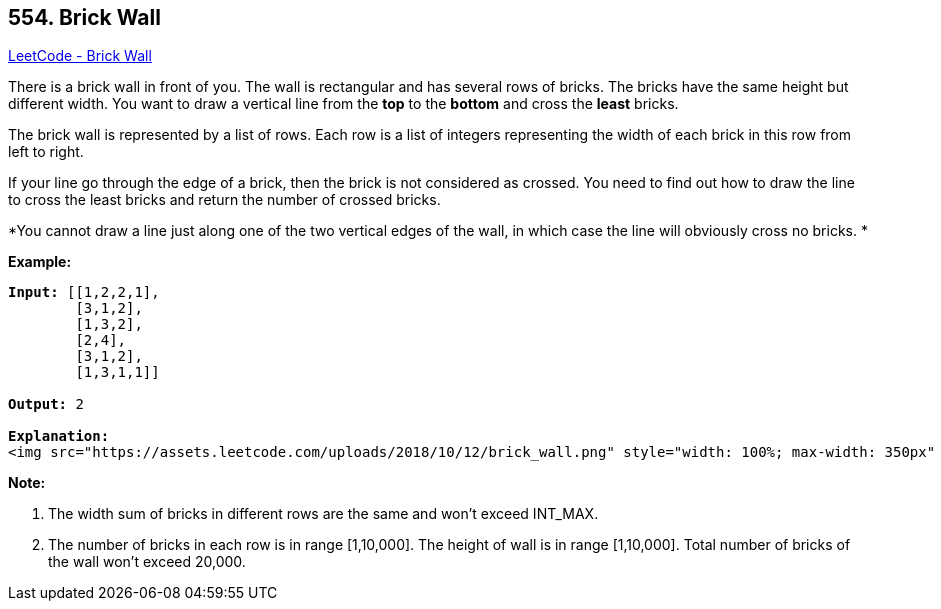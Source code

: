 == 554. Brick Wall

https://leetcode.com/problems/brick-wall/[LeetCode - Brick Wall]

There is a brick wall in front of you. The wall is rectangular and has several rows of bricks. The bricks have the same height but different width. You want to draw a vertical line from the *top* to the *bottom* and cross the *least* bricks.

The brick wall is represented by a list of rows. Each row is a list of integers representing the width of each brick in this row from left to right.

If your line go through the edge of a brick, then the brick is not considered as crossed. You need to find out how to draw the line to cross the least bricks and return the number of crossed bricks.

*You cannot draw a line just along one of the two vertical edges of the wall, in which case the line will obviously cross no bricks. *

 

*Example:*

[subs="verbatim,quotes"]
----
*Input:* [[1,2,2,1],
        [3,1,2],
        [1,3,2],
        [2,4],
        [3,1,2],
        [1,3,1,1]]

*Output:* 2

*Explanation:* 
<img src="https://assets.leetcode.com/uploads/2018/10/12/brick_wall.png" style="width: 100%; max-width: 350px" />
----

 

*Note:*


. The width sum of bricks in different rows are the same and won't exceed INT_MAX.
. The number of bricks in each row is in range [1,10,000]. The height of wall is in range [1,10,000]. Total number of bricks of the wall won't exceed 20,000.


